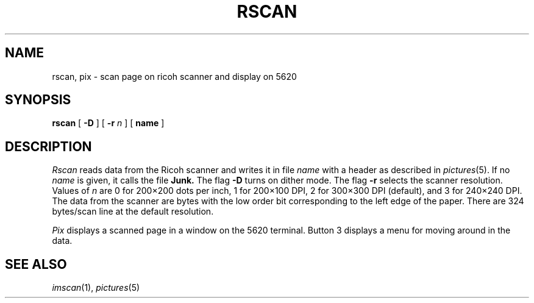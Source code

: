 .TH RSCAN 1 polya
.CT 1 graphics
.SH NAME
rscan, pix \- scan page on ricoh scanner and display on 5620
.SH SYNOPSIS
.B rscan
[
.B -D
]
[
.B -r
.I n
]
[
.B name
]
.SH DESCRIPTION
.I Rscan
reads data from the Ricoh scanner and writes it in file
.I name
with a header as described in
.IR pictures (5).
If no
.I name
is given, it calls the file
.B Junk.
The flag
.B -D
turns on dither mode.
The flag
.BI -r
selects the scanner resolution.
Values of
.I n
are 0 for 200\(mu200 dots per inch, 1 for 200\(mu100 DPI, 2 for 300\(mu300 DPI (default),
and 3 for 240\(mu240 DPI.
The data from the scanner are bytes with the low order bit corresponding
to the left edge of the paper.
There are 324 bytes/scan line at the default resolution.
.PP
.I Pix
displays a scanned page in a window on the 5620 terminal.
Button 3 displays a menu for moving around in the data.
.SH "SEE ALSO"
.IR imscan (1),
.IR pictures (5)
